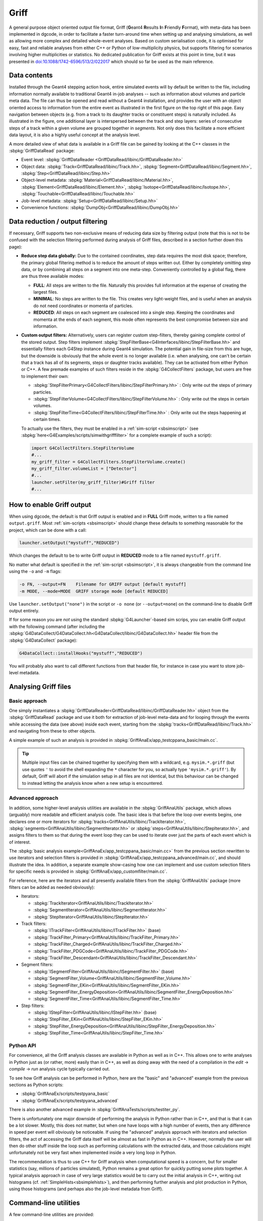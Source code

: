 .. _sbgriff:


Griff
=====

A general purpose object oriented output file format, Griff (**G**\ eant4 **R**\
esults **I**\ n **F**\ riendly **F**\ ormat), with meta-data has been
implemented in dgcode, in order to facilitate a faster turn-around
time when setting up and analysing simulations, as well as allowing more complex
and detailed whole-event analyses. Based on custom serialisation code, it is
optimised for easy, fast and reliable analyses from either C++ or Python of
low-multiplicity physics, but supports filtering for scenarios involving higher
multiplicities or statistics. No dedicated publication for Griff exists at this
point in time, but it was presented in `doi:10.1088/1742-6596/513/2/022017
<http://dx.doi.org/10.1088/1742-6596/513/2/022017>`_ which should so far be used
as the main reference.

Data contents
-------------

.. image:: images/griff_layout.png

Installed through the Geant4 stepping action hook, entire simulated events will
by default be written to the file, including information normally available to
traditional Geant4 in-job analyses -- such as information about volumes and
particle meta data. The file can thus be opened and read without a Geant4
installation, and provides the user with an object oriented access to
information from the entire event as illustrated in the first figure on the top
right of this page. Easy navigation between objects (e.g. from a track to its
daughter tracks or constituent steps) is naturally included. As illustrated in
the figure, one additional layer is interspersed between the track and step
layers: series of consecutive steps of a track within a given volume are grouped
together in *segments*. Not only does this facilitate a more efficient data
layout, it is also a highly useful concept at the analysis level.

A more detailed view of what data is available in a Griff file can be gained by
looking at the C++ classes in the :sbpkg:`GriffDataRead` package:

* Event level:
  :sbpkg:`GriffDataReader <GriffDataRead/libinc/GriffDataReader.hh>`
* Object data:
  :sbpkg:`Track<GriffDataRead/libinc/Track.hh>`,
  :sbpkg:`Segment<GriffDataRead/libinc/Segment.hh>`,
  :sbpkg:`Step<GriffDataRead/libinc/Step.hh>`
* Object-level metadata:
  :sbpkg:`Material<GriffDataRead/libinc/Material.hh>`,
  :sbpkg:`Element<GriffDataRead/libinc/Element.hh>`,
  :sbpkg:`Isotope<GriffDataRead/libinc/Isotope.hh>`,
  :sbpkg:`Touchable<GriffDataRead/libinc/Touchable.hh>`
* Job-level metadata:
  :sbpkg:`Setup<GriffDataRead/libinc/Setup.hh>`
* Convenience functions:
  :sbpkg:`DumpObj<GriffDataRead/libinc/DumpObj.hh>`

Data reduction / output filtering
---------------------------------

If necessary, Griff supports two non-exclusive means of reducing data size by
filtering output (note that this is not to be confused with the selection
filtering performed during analysis of Griff files, described in a section
further down this page):

* **Reduce step data globally:** Due to the contained coordinates, step data
  requires the most disk space; therefore, the primary global filtering method
  is to reduce the amount of steps written out. Either by completely
  omitting step data, or by combining all steps on a segment into one
  meta-step. Conveniently controlled by a global flag, there are thus three
  available modes:

  * **FULL**: All steps are written to the file. Naturally this provides full
    information at the expense of creating the largest files.
  * **MINIMAL**: No steps are written to the file. This creates very
    light-weight files, and is useful when an analysis do not need coordinates
    or momenta of particles.
  * **REDUCED**: All steps on each segment are coalesced into a single
    step. Keeping the coordinates and momenta at the ends of each segment, this
    mode often represents the best compromise between size and information.

* **Custom output filters:** Alternatively, users can register custom
  step-filters, thereby gaining complete control of the stored output. Step
  filters implement
  :sbpkg:`StepFilterBase<G4Interfaces/libinc/StepFilterBase.hh>` and essentially
  filters each G4Step instance during Geant4 simulation. The potential gain in
  file-size from this are huge, but the downside is obviously that the whole
  event is no longer available (i.e. when analysing, one can't be certain that a
  track has all of its segments, steps or daughter tracks available). They can
  be activated from either Python or C++. A few premade examples of such filters
  reside in the :sbpkg:`G4CollectFilters` package, but users are free to
  implement their own:

  * :sbpkg:`StepFilterPrimary<G4CollectFilters/libinc/StepFilterPrimary.hh>` : Only write out the steps of primary particles.
  * :sbpkg:`StepFilterVolume<G4CollectFilters/libinc/StepFilterVolume.hh>` : Only write out the steps in certain volumes.
  * :sbpkg:`StepFilterTime<G4CollectFilters/libinc/StepFilterTime.hh>` : Only write out the steps happening at certain times.

  To actually use the filters, they must be enabled in a :ref:`sim-script
  <sbsimscript>` (see :sbpkg:`here<G4Examples/scripts/simwithgrifffilter>` for a
  complete example of such a script):

  .. code-block:: python

    import G4CollectFilters.StepFilterVolume
    #...
    my_griff_filter = G4CollectFilters.StepFilterVolume.create()
    my_griff_filter.volumeList = ["Detector"]
    #...
    launcher.setFilter(my_griff_filter)#Griff filter
    #...


How to enable Griff output
--------------------------

When using dgcode, the default is that Griff output is enabled and in **FULL**
Griff mode, written to a file named ``output.griff``. Most :ref:`sim-scripts
<sbsimscript>` should change these defaults to something reasonable for the
project, which can be done with a call:

.. code-block:: python

  launcher.setOutput("mystuff","REDUCED")

Which changes the default to be to write Griff output in **REDUCED** mode to a
file named ``mystuff.griff``.

No matter what default is specified in the :ref:`sim-script <sbsimscript>`, it
is always changeable from the command line using the ``-o`` and ``-m`` flags:

.. code-block:: sh

  -o FN, --output=FN    Filename for GRIFF output [default mystuff]
  -m MODE, --mode=MODE  GRIFF storage mode [default REDUCED]

Use ``launcher.setOutput("none")`` in the script or ``-o none`` (or
``--output=none``) on the command-line to disable Griff output entirely.

If for some reason you are *not* using the standard :sbpkg:`G4Launcher`-based
sim scrips, you can enable Griff output with the following command (after
including the
:sbpkg:`G4DataCollect/G4DataCollect.hh<G4DataCollect/libinc/G4DataCollect.hh>`
header file from the :sbpkg:`G4DataCollect` package):

.. code-block:: python

  G4DataCollect::installHooks("mystuff","REDUCED")

You will probably also want to call different functions from that header file,
for instance in case you want to store job-level metadata.

Analysing Griff files
---------------------

Basic approach
^^^^^^^^^^^^^^

One simply instantiates a
:sbpkg:`GriffDataReader<GriffDataRead/libinc/GriffDataReader.hh>` object from
the :sbpkg:`GriffDataRead` package and use it both for extraction of job-level
meta-data and for looping through the events while accessing the data (see
above) inside each event, starting from the
:sbpkg:`tracks<GriffDataRead/libinc/Track.hh>` and navigating from these to
other objects.

A simple example of such an analysis is provided in
:sbpkg:`GriffAnaEx/app_testcppana_basic/main.cc`.

.. tip::

   Multiple input files can be chained together by specifying them with a
   wildcard, e.g. ``mysim.*.griff`` (but use quotes ``'`` to avoid the shell
   expanding the ``*`` character for you, so actually type
   ``'mysim.*.griff'``). By default, Griff will abort if the simulation setup in
   all files are not identical, but this behaviour can be changed to instead
   letting the analysis know when a new setup is encountered.

Advanced approach
^^^^^^^^^^^^^^^^^

In addition, some higher-level analysis utilities are available in the
:sbpkg:`GriffAnaUtils` package, which allows (arguably) more readable and
efficient analysis code. The basic idea is that before the loop over events
begins, one declares one or more iterators for
:sbpkg:`tracks<GriffAnaUtils/libinc/TrackIterator.hh>`,
:sbpkg:`segments<GriffAnaUtils/libinc/SegmentIterator.hh>` or
:sbpkg:`steps<GriffAnaUtils/libinc/StepIterator.hh>`, and assigns filters to
them so that during the event loop they can be used to iterate over just the
parts of each event which is of interest.

The :sbpkg:`basic analysis example<GriffAnaEx/app_testcppana_basic/main.cc>`
from the previous section rewritten to use iterators and selection filters is
provided in :sbpkg:`GriffAnaEx/app_testcppana_advanced/main.cc`, and should
illustrate the idea. In addition, a separate example show-casing how one can
implement and use custom selection filters for specific needs is provided in
:sbpkg:`GriffAnaEx/app_customfilter/main.cc`.

For reference, here are the iterators and all presently available filters from
the :sbpkg:`GriffAnaUtils` package (more filters can be added as needed
obviously):

* Iterators:

  * :sbpkg:`TrackIterator<GriffAnaUtils/libinc/TrackIterator.hh>`
  * :sbpkg:`SegmentIterator<GriffAnaUtils/libinc/SegmentIterator.hh>`
  * :sbpkg:`StepIterator<GriffAnaUtils/libinc/StepIterator.hh>`

* Track filters:

  * :sbpkg:`ITrackFilter<GriffAnaUtils/libinc/ITrackFilter.hh>` (base)
  * :sbpkg:`TrackFilter_Primary<GriffAnaUtils/libinc/TrackFilter_Primary.hh>`
  * :sbpkg:`TrackFilter_Charged<GriffAnaUtils/libinc/TrackFilter_Charged.hh>`
  * :sbpkg:`TrackFilter_PDGCode<GriffAnaUtils/libinc/TrackFilter_PDGCode.hh>`
  * :sbpkg:`TrackFilter_Descendant<GriffAnaUtils/libinc/TrackFilter_Descendant.hh>`

* Segment filters:

  *  :sbpkg:`ISegmentFilter<GriffAnaUtils/libinc/ISegmentFilter.hh>` (base)
  *  :sbpkg:`SegmentFilter_Volume<GriffAnaUtils/libinc/SegmentFilter_Volume.hh>`
  *  :sbpkg:`SegmentFilter_EKin<GriffAnaUtils/libinc/SegmentFilter_EKin.hh>`
  *  :sbpkg:`SegmentFilter_EnergyDeposition<GriffAnaUtils/libinc/SegmentFilter_EnergyDeposition.hh>`
  *  :sbpkg:`SegmentFilter_Time<GriffAnaUtils/libinc/SegmentFilter_Time.hh>`

* Step filters:

  *  :sbpkg:`IStepFilter<GriffAnaUtils/libinc/IStepFilter.hh>` (base)
  *  :sbpkg:`StepFilter_EKin<GriffAnaUtils/libinc/StepFilter_EKin.hh>`
  *  :sbpkg:`StepFilter_EnergyDeposition<GriffAnaUtils/libinc/StepFilter_EnergyDeposition.hh>`
  *  :sbpkg:`StepFilter_Time<GriffAnaUtils/libinc/StepFilter_Time.hh>`

Python API
^^^^^^^^^^

For convenience, all the Griff analysis classes are available in Python as well
as in C++. This allows one to write analyses in Python just as (or rather, more)
easily than in C++, as well as doing away with the need of a compilation in the
*edit* → *compile* → *run* analysis cycle typically carried out.

To see how Griff analysis can be performed in Python, here are the "basic" and
"advanced" example from the previous sections as Python scripts:

* :sbpkg:`GriffAnaEx/scripts/testpyana_basic`
* :sbpkg:`GriffAnaEx/scripts/testpyana_advanced`

There is also another advanced example in
:sbpkg:`GriffAnaTests/scripts/testiter_py`.

There is unfortunately one major downside of performing the analysis in Python
rather than in C++, and that is that it can be a lot slower. Mostly, this does
not matter, but when one have loops with a high number of events, then any
difference in speed per event will obviously be noticeable. If using the
"advanced" analysis approach with iterators and selection filters, the act of
accessing the Griff data itself will be almost as fast in Python as in
C++. However, normally the user will then do other stuff inside the loop such as
performing calculations with the extracted data, and those calculations might
unfortunately not be very fast when implemented inside a very long loop in
Python.

The recommendation is thus to use C++ for Griff analysis when computational
speed is a concern, but for smaller statistics (say, millions of particles
simulated), Python remains a great option for quickly putting some plots
together. A typical analysis approach in case of very large statistics would be
to carry out the initial analysis in C++, writing out histograms
(cf. :ref:`SimpleHists<sbsimplehists>`), and then performing further analysis
and plot production in Python, using those histograms (and perhaps also the
job-level metadata from Griff).

Command-line utilities
----------------------

A few command-line utilities are provided:

* ``sb_griffformat_info``: Can be used to quickly inspect the metadata in a
  file. This can be used to answer questions such as "what is in this file"? Or
  "with what settings did I simulate here?".
* ``sb_griffformat_dumpfile``: Can be used to inspect the data inside a file at
  the raw level, and is mainly for experts. One important feature though is
  that it can be used to verify the integrity of the data, in case one is
  suspicious that a file might have become corrupted.
* ``sb_g4osg_viewgriff``: Can be used to visualise the data inside a file with
  our :ref:`custom viewer<sb3dvis>`.
* ``sb_griffanautils_extractevts``: Can be used to select and extract a few
  events from a large griff file into a smaller one. Run with ``--help`` for
  instructions.

Implementation
--------------

.. image:: images/griff_userview.png

Hidden from the user, the actual on-disk layout of Griff files is illustrated in
the figure above: after a short file header, one event block is appended
for each event. Data inside the block is kept in three sections containing
shared, brief and full data respectively. Data unique to individual tracks,
segments and steps is kept in the two latter, while as the name implies, common
data relevant across events is kept in the shared data section. This includes
any strings and metadata relating to volumes, particles, and job configuration,
which can then be referenced economically through simple indices in the other
sections (in current and following events). This means that in order to load the
``N``'th event, the shared data sections of events 1 through ``N`` must have
been loaded. Such a layout was chosen to enable direct streaming to disk without
the need for additional post-processing, but typically only the first few events
in a file will contain shared data. It also allows fast event skipping if search
for specific events, since only the event header will have to be read in most
intermediate events. Finally, it should be noted that segments and steps are
written in an arrangement which prevents the necessity to needless duplicate
information. An example of this is that the post-step position of a given step
will be identical to the pre-step position of the following step, and this
position is thus shared between the two.

The loading of an event is a highly optimised operation: the brief data section
is loaded into memory and wrapped with pre-allocated thin track and segment
classes. Data deserialisation is granular and happens only on demand when a
particular property of an object is queried, and step objects are only created
for a particular segment if needed.

The actual code implementing Griff is spread over several packages:

:sbpkg:`EvtFile` :
  Package implementing the container format with file and event header, section
  blocks (as illustrated in the image above), event skipping, and
  associated disk I/O and compression.

:sbpkg:`GriffFormat` :
  Package with common definitions used by both reader and
  writer modules. Also contains command-line scripts for inspecting Griff files
  (``sb_griffformat_info`` and ``sb_griffformat_dumpfile``).

:sbpkg:`GriffDataRead` :
  Package providing a data reader and related objects
  such as tracks, segments and steps.

:sbpkg:`GriffAnaUtils` :
  Optional package, providing iterators and selection filters for the objects in
  :sbpkg:`GriffDataRead`.

:sbpkg:`G4DataCollect` :
  Geant4 hooks and stepping action for extracting data
  during simulation and creating Griff files.

:sbpkg:`GriffAnaEx` :
  Optional package with a few examples of how to analyse a Griff file.

Note that of the packages listed above, only :sbpkg:`G4DataCollect` actually
depends on Geant4. Thus, analysis of Griff files does not require a Geant4
installation.
